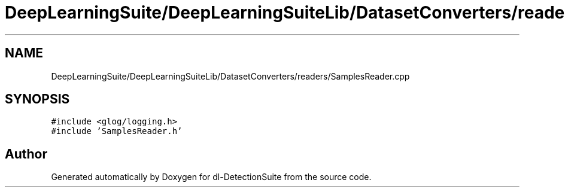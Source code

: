 .TH "DeepLearningSuite/DeepLearningSuiteLib/DatasetConverters/readers/SamplesReader.cpp" 3 "Sat Dec 15 2018" "Version 1.00" "dl-DetectionSuite" \" -*- nroff -*-
.ad l
.nh
.SH NAME
DeepLearningSuite/DeepLearningSuiteLib/DatasetConverters/readers/SamplesReader.cpp
.SH SYNOPSIS
.br
.PP
\fC#include <glog/logging\&.h>\fP
.br
\fC#include 'SamplesReader\&.h'\fP
.br

.SH "Author"
.PP 
Generated automatically by Doxygen for dl-DetectionSuite from the source code\&.
